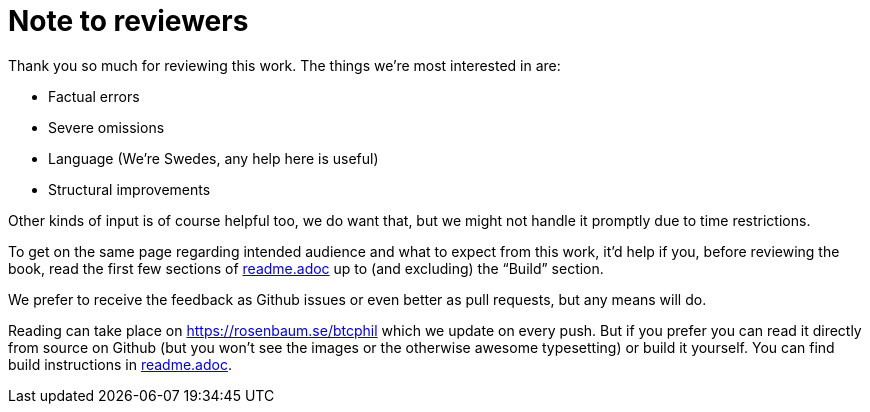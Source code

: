 = Note to reviewers

Thank you so much for reviewing this work. The things we're most
interested in are:

* Factual errors
* Severe omissions
* Language (We're Swedes, any help here is useful)
* Structural improvements

Other kinds of input is of course helpful too, we do want that, but we
might not handle it promptly due to time restrictions.

To get on the same page regarding intended audience and what to expect
from this work, it'd help if you, before reviewing the book, read the
first few sections of link:readme.adoc[readme.adoc] up to (and
excluding) the "`Build`" section.

We prefer to receive the feedback as Github issues or even better as
pull requests, but any means will do.

Reading can take place on https://rosenbaum.se/btcphil which we update
on every push. But if you prefer you can read it directly from source
on Github (but you won't see the images or the otherwise awesome
typesetting) or build it yourself. You can find build instructions in
link:readme.adoc[readme.adoc].
